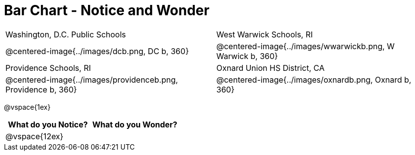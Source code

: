 = Bar Chart - Notice and Wonder

[cols="^.^1a,^.^1a", stripes=odd]
|===

|Washington, D.C. Public Schools
|West Warwick Schools, RI
|@centered-image{../images/dcb.png, DC b, 360}
|@centered-image{../images/wwarwickb.png, W Warwick b, 360}

|Providence Schools, RI
|Oxnard Union HS District, CA
|@centered-image{../images/providenceb.png, Providence b, 360}
|@centered-image{../images/oxnardb.png, Oxnard b, 360}

|===

@vspace{1ex}

[cols="^1a,^1a",options="header"]
|===
|What do you Notice?
|What do you Wonder?

|
@vspace{12ex}
|

|===
